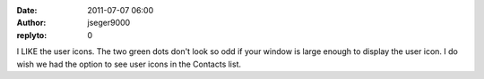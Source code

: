 :date: 2011-07-07 06:00
:author: jseger9000
:replyto: 0

I LIKE the user icons. The two green dots don't look so odd if your window is large enough to display the user icon. I do wish we had the option to see user icons in the Contacts list.
